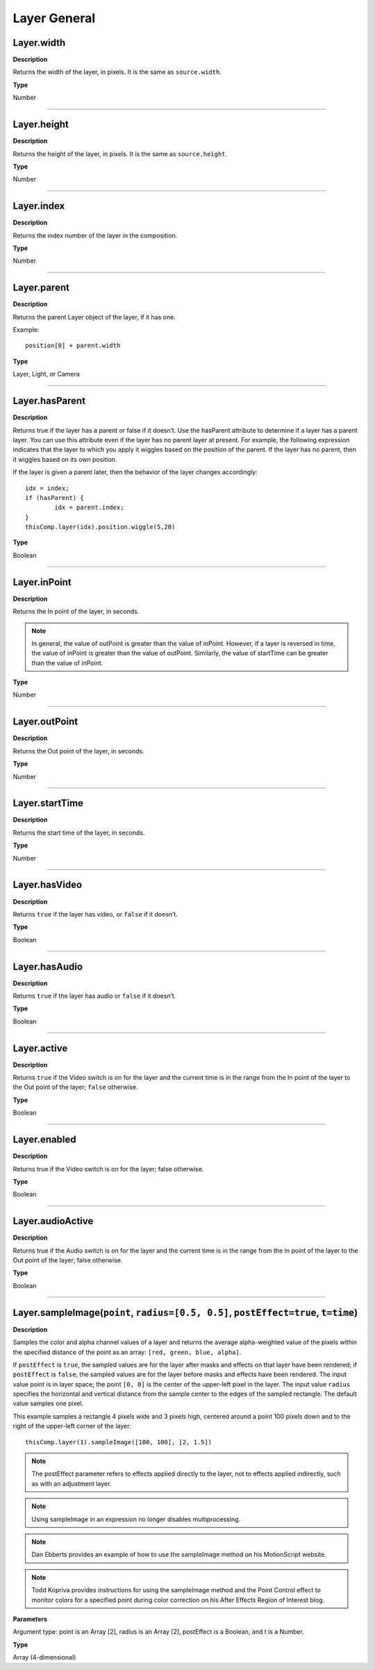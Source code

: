 Layer General
################################################

Layer.width
*********************************************
**Description**

Returns the width of the layer, in pixels. It is the same as ``source.width``.

**Type**

Number

----

Layer.height
*********************************************
**Description**

Returns the height of the layer, in pixels. It is the same as ``source.height``.

**Type**

Number

----

Layer.index
*********************************************
**Description**

Returns the index number of the layer in the composition.

**Type**

Number

----

Layer.parent
*********************************************
**Description**

Returns the parent Layer object of the layer, if it has one.

Example::

	position[0] + parent.width

**Type**

Layer, Light, or Camera

----

Layer.hasParent
*********************************************
**Description**

Returns true if the layer has a parent or false if it doesn’t. Use the hasParent attribute to determine if a layer has a parent layer. You can use this attribute even if the layer has no parent layer at present. For example, the following expression indicates that the layer to which you apply it wiggles based on the position of the parent. If the layer has no parent, then it wiggles based on its own position.

If the layer is given a parent later, then the behavior of the layer changes accordingly::

	idx = index;
	if (hasParent) {
		idx = parent.index;
	}
	thisComp.layer(idx).position.wiggle(5,20)

**Type**

Boolean

----

Layer.inPoint
*********************************************
**Description**

Returns the In point of the layer, in seconds.

.. note::

	In general, the value of outPoint is greater than the value of inPoint. However, if a layer is reversed in time, the value of inPoint is greater than the value of outPoint. Similarly, the value of startTime can be greater than the value of inPoint.

**Type**

Number

----

Layer.outPoint
*********************************************
**Description**

Returns the Out point of the layer, in seconds.

**Type**

Number

----

Layer.startTime
*********************************************
**Description**

Returns the start time of the layer, in seconds.

**Type**

Number

----

Layer.hasVideo
*********************************************
**Description**

Returns ``true`` if the layer has video, or ``false`` if it doesn’t.

**Type**

Boolean

----

Layer.hasAudio
*********************************************
**Description**

Returns ``true`` if the layer has audio or ``false`` if it doesn’t.

**Type**

Boolean

----

Layer.active
*********************************************
**Description**

Returns ``true`` if the Video switch  is on for the layer and the current time is in the range from the In point of the layer to the Out point of the layer; ``false`` otherwise.

**Type**

Boolean

----

Layer.enabled
*********************************************
**Description**

Returns true if the Video switch  is on for the layer; false otherwise.

**Type**

Boolean

----

Layer.audioActive
*********************************************
**Description**

Returns true if the Audio switch  is on for the layer and the current time is in the range from the In point of the layer to the Out point of the layer; false otherwise.

**Type**

Boolean

----

Layer.sampleImage(``point``, ``radius=[0.5, 0.5]``, ``postEffect=true``, ``t=time``)
**************************************************************************************
**Description**

Samples the color and alpha channel values of a layer and returns the average alpha-weighted value of the pixels within the specified distance of the point as an array: ``[red, green, blue, alpha]``.

If ``postEffect`` is ``true``, the sampled values are for the layer after masks and effects on that layer have been rendered; if ``postEffect`` is ``false``, the sampled values are for the layer before masks and effects have been rendered. The input value point is in layer space; the point ``[0, 0]`` is the center of the upper-left pixel in the layer. The input value ``radius`` specifies the horizontal and vertical distance from the sample center to the edges of the sampled rectangle. The default value samples one pixel.

This example samples a rectangle 4 pixels wide and 3 pixels high, centered around a point 100 pixels down and to the right of the upper-left corner of the layer::

	thisComp.layer(1).sampleImage([100, 100], [2, 1.5])

.. note::
	The postEffect parameter refers to effects applied directly to the layer, not to effects applied indirectly, such as with an adjustment layer.

.. note::
	Using sampleImage in an expression no longer disables multiprocessing.

.. note::
	Dan Ebberts provides an example of how to use the sampleImage method on his MotionScript website.

.. note::
	Todd Kopriva provides instructions for using the sampleImage method and the Point Control effect to monitor colors for a specified point during color correction on his After Effects Region of Interest blog.

**Parameters**

Argument type: point is an Array [2], radius is an Array [2], postEffect is a Boolean, and t is a Number.

**Type**

Array (4-dimensional)
